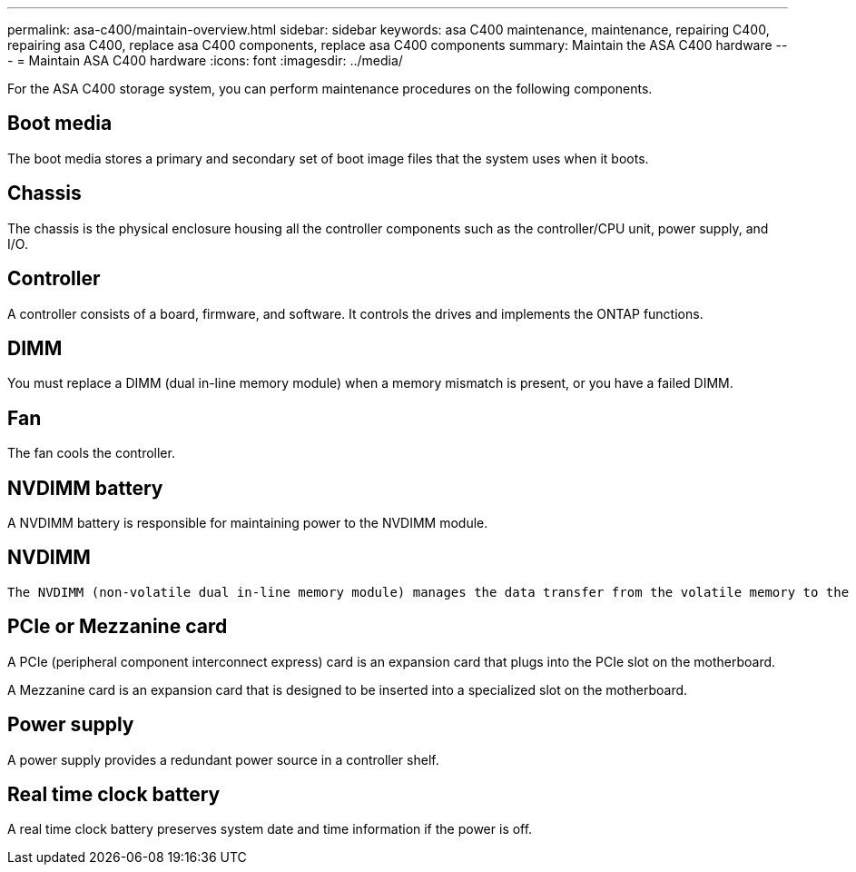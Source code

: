 ---
permalink: asa-c400/maintain-overview.html
sidebar: sidebar
keywords: asa C400 maintenance, maintenance, repairing C400, repairing asa C400, replace asa C400 components, replace asa C400 components
summary: Maintain the ASA C400 hardware
---
= Maintain ASA C400 hardware
:icons: font
:imagesdir: ../media/

[.lead]
For the ASA C400 storage system, you can perform maintenance procedures on the following components.

== Boot media

The boot media stores a primary and secondary set of boot image files that the system uses when it boots. 

== Chassis
The chassis is the physical enclosure housing all the controller components such as the controller/CPU unit, power supply, and I/O.

== Controller

A controller consists of a board, firmware, and software. It controls the drives and implements the ONTAP functions.

== DIMM

You must replace a DIMM (dual in-line memory module) when a memory mismatch is present, or you have a failed DIMM.

== Fan
The fan cools the controller.

== NVDIMM battery

A NVDIMM battery is responsible for maintaining power to the NVDIMM module.

== NVDIMM

 The NVDIMM (non-volatile dual in-line memory module) manages the data transfer from the volatile memory to the non-volatile storage, and maintains data integrity in the event of a power loss or system shutdown. 

== PCIe or Mezzanine card

A PCIe (peripheral component interconnect express) card is an expansion card that plugs into the PCIe slot on the motherboard. 

A Mezzanine card is an expansion card that is designed to be inserted into a specialized slot on the motherboard. 

== Power supply

A power supply provides a redundant power source in a controller shelf.

== Real time clock battery
A real time clock battery preserves system date and time information if the power is off. 